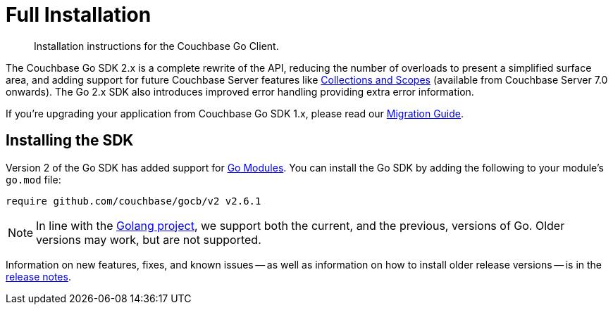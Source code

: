 = Full Installation
:description: Installation instructions for the Couchbase Go Client.
:page-partial:
:page-topic-type: project-doc

[abstract]
{description}



The Couchbase Go SDK 2.x is a complete rewrite of the API, reducing the number of overloads to present a simplified surface area, 
and adding support for future Couchbase Server features like xref:concept-docs:collections.adoc[Collections and Scopes]
(available from Couchbase Server 7.0 onwards).
The Go 2.x SDK also introduces improved error handling providing extra error information.

If you're upgrading your application from Couchbase Go SDK 1.x, please read our xref:project-docs:migrating-sdk-code-to-3.n.adoc[Migration Guide].


== Installing the SDK

Version 2 of the Go SDK has added support for https://github.com/golang/go/wiki/Modules[Go Modules]. 
You can install the Go SDK by adding the following to your module's `go.mod` file:

[source,console]
----
require github.com/couchbase/gocb/v2 v2.6.1
----

NOTE: In line with the https://golang.org/doc/devel/release.html#policy[Golang project], we support both the current, and the previous, versions of Go.
Older versions may work, but are not supported.

Information on new features, fixes, and known issues -- as well as information on how to install older release versions -- is in the xref:sdk-release-notes.adoc[release notes].

